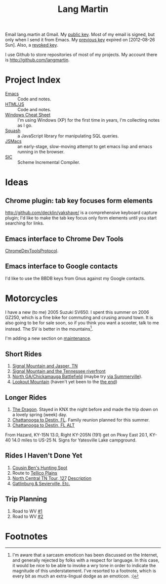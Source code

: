 #+TITLE: Lang Martin

Email lang.martin at Gmail. My [[file:lang/lang-martin.asc][public key]]. Most of my email is signed,
but only when I send it from Emacs. My [[file:lang/lang-martin-2012-08-26.asc][previous key]] expired on
[2012-08-26 Sun]. Also, a [[file:lang/revoked-lang.asc][revoked key]].

I use Github to store repositories of most of my projects. My account
there is http://github.com/langmartin.

* Project Index
  - [[file:emacs.org][Emacs]] :: Code and notes.
  - [[file:lang/htmljs.org][HTML/JS]] :: Code and notes.
  - [[file:windows.org][Windows Cheat Sheet]] :: I'm using Windows (XP) for the first time
       in years, I'm collecting notes as I go.
  - [[file:squash/index.org][Squash]] :: a JavaScript library for manipulating SQL queries.
  - [[file:jsmacs/index.org][JSMacs]] :: an early-stage, slow-moving attempt to get emacs lisp
              and emacs running in the browser.
  - [[http://github.com/weaver/sic][SIC]] :: Scheme Incremental Compiler.

* Ideas
** Chrome plugin: tab key focuses form elements
   http://github.com/decklin/yakshave/ is a comprehensive keyboard
   capture plugin; I'd like to make the tab key focus only form
   elements until you start searching for links.

** Emacs interface to Chrome Dev Tools
   [[http://code.google.com/p/chromedevtools/wiki/ChromeDevToolsProtocol][ChromeDevToolsProtocol]].

** Emacs interface to Google contacts
   I'd like to use the BBDB keys from Gnus against my Google contacts.

* Motorcycles
  I have a new (to me) 2005 Suzuki SV650. I spent this summer on 2006
  GZ250, which is a fine bike for commuting and crusing around town.
  It is also going to be for sale soon, so if you think you want a
  scooter, talk to me instead. The SV is better in the
  mountains[fn:1].

  I'm adding a new section on [[file:motorcycle/SV650.org][maintenance]].

** Short Rides
   1. [[http://goo.gl/maps/pKxo][Signal Mountain and Jasper, TN]]
   2. [[http://goo.gl/maps/vcyl][Signal Mountain and the Tennessee riverfront]]
   3. [[http://goo.gl/maps/EPDX][North GA/Chickamauga Battlefield]] (maybe try [[http://goo.gl/maps/WOAu][via Summerville]]).
   4. [[http://goo.gl/maps/xuMW][Lookout Mountain]] (haven't yet been to the [[http://goo.gl/maps/6Iem][the end]])

** Longer Rides
   1. [[http://goo.gl/maps/NN5N][The Dragon]]. Stayed in KNX the night before and made the trip
      down on a lovely spring (week) day.
   2. [[http://goo.gl/maps/t4QP][Chattanooga to Destin, FL]]. Family reunion planned for this
      summer.
   3. [[http://goo.gl/maps/Wfz3][Chattanooga to Destin, FL ALT]]

From Hazard, KY-15N 13.0, Right KY-205N (191) get on Pkwy East 20.1,
KY-40 14.0 miles to US-25 N. Signs for Yatesville Lake campground.

** Rides I Haven't Done Yet
   1. [[http://goo.gl/maps/kMXO][Cousin Ben's Hunting Spot]]
   2. Route to [[http://goo.gl/maps/u84h][Tellico Plains]]
   3. [[http://maps.google.com/maps?f%3Dd&saddr%3DCrossville,%2BTN&daddr%3DPall%2BMall,%2BTN%2Bto:Forbus,%2BTN%2Bto:Byrdstown,%2BTN%2Bto:Livingston,%2BTN%2Bto:Monterey,%2BTN&hl%3Den&geocode%3DFTmeJAIdA2ru-g%3B%3B%3B%3B%3B&mra%3Dls&sll%3D36.288563,-85.124817&sspn%3D0.909884,2.230225&ie%3DUTF8&ll%3D36.292991,-85.087738&spn%3D0.830152,0.666046&t%3Dh&z%3D10][North Central TN Tour, 127]]
      [[http://www.motorcycleroads.com/routes/SouthEast/TN/TN_27.shtml][Description]]
   4. [[http://www.motorcycleroads.com/routes/SouthEast/TN/TN_19.shtml][Gatlinburg & Sevierville, Etc.]]

** Trip Planning

1. Road to WV [[https://maps.google.com/maps?saddr=Chattanooga,+TN&daddr=us-64+and+tn-30+to:Tellico+Plains,+TN+to:129+N+Carolina+28,+Robbinsville,+North+Carolina+28771+to:Gatlinburg,+TN+to:Johnson+City,+TN+to:Pulaski,+VA&hl=en&ll=35.481361,-83.051147&spn=0.689413,1.496201&sll=35.659528,-83.83255&sspn=1.375747,2.992401&geocode=Ff7AFgIdEEfq-imF54OKQGBgiDGqKIeJHyZxJA%3BFeHIFwIdzm31-iljZKk0wkpeiDFdjGMsO_SSPQ%3BFSeYGwIdOcb5-iklCRTxzvVeiDFiX13D2XjmPA%3BFRrYGwIdca4C-ymZXHnSycleiDFYkrnnr2QdRg%3BFdP0IAIdbLwF-ymJpQjL6lNZiDGoebd-rtexSg%3BFWAZKgIdv2IX-ylbo0FR23xaiDHLYwV8DCrmPA%3BFVpONQId7mUv-ykpn8NJUvxNiDEDcEMo_6VtlA&oq=pulas&mra=ls&t=m&z=11][#1]]
2. Road to WV [[https://maps.google.com/maps?saddr=Chattanooga,+TN&daddr=us-64+and+tn-30+to:Tellico+Plains,+TN+to:Whittier,+NC+to:Pulaski,+VA&hl=en&sll=35.241531,-84.333545&sspn=1.382918,2.992401&geocode=Ff7AFgIdEEfq-imF54OKQGBgiDGqKIeJHyZxJA%3BFeHIFwIdzm31-iljZKk0wkpeiDFdjGMsO_SSPQ%3BFSeYGwIdOcb5-iklCRTxzvVeiDFiX13D2XjmPA%3BFVqyHAIdZgYI-ylz8PH95kZZiDE4UF6YcLko3g%3BFVpONQId7mUv-ykpn8NJUvxNiDEDcEMo_6VtlA&oq=pulas&dirflg=h&mra=ls&t=m&z=9][#2]]

* Footnotes

[fn:1] I'm aware that a sarcasm emoticon has been discussed on the
Internet, and generally rejected by folks with a respect for language.
In this case, it would be nice to be able to invoke a wry tone in
order to indicate the magnitude of this understatement. I've resorted
to a footnote, which is every bit as much an extra-lingual dodge as an
emoticon. :(
